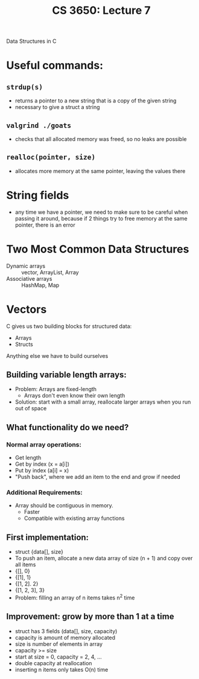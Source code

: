 #+TITLE: CS 3650: Lecture 7

Data Structures in C

* Useful commands:
** =strdup(s)=
- returns a pointer to a new string that is a copy of the given string
- necessary to give a struct a string
** =valgrind ./goats=
- checks that all allocated memory was freed, so no leaks are possible
** =realloc(pointer, size)=
- allocates more memory at the same pointer, leaving the values there

* String fields
- any time we have a pointer, we need to make sure to be careful when passing it
  around, because if 2 things try to free memory at the same pointer, there is an error

* Two Most Common Data Structures
 - Dynamic arrays :: vector, ArrayList, Array
 - Associative arrays :: HashMap, Map

* Vectors
C gives us two building blocks for structured data:
 - Arrays
 - Structs

Anything else we have to build ourselves

** Building variable length arrays:
 - Problem: Arrays are fixed-length
    - Arrays don't even know their own length
 - Solution: start with a small array, reallocate larger arrays when you run out of space

** What functionality do we need?
*** Normal array operations:
- Get length
- Get by index (x = a[i])
- Put by index (a[i] = x)
- "Push back", where we add an item to the end and grow if needed
*** Additional Requirements:
- Array should be contiguous in memory.
  - Faster
  - Compatible with existing array functions

** First implementation:
 - struct {data[], size}
 - To push an item, allocate a new data array of size (n + 1) and copy over all items
 - {[], 0}
 - {[1], 1}
 - {[1, 2]. 2}
 - {[1, 2, 3], 3}
 - Problem: filling an array of n items takes n^2 time

** Improvement: grow by more than 1 at a time
 - struct has 3 fields (data[], size, capacity)
 - capacity is amount of memory allocated
 - size is number of elements in array
 - capacity >= size
 - start at size = 0, capacity = 2, 4, ...
 - double capacity at reallocation
 - inserting n items only takes O(n) time

